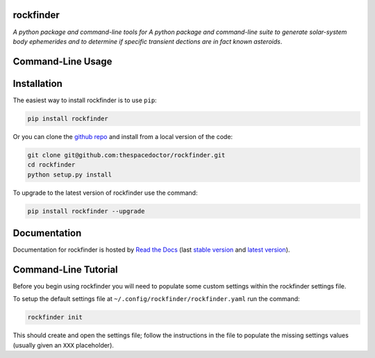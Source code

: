 rockfinder 
=========================

.. image:: https://readthedocs.org/projects/rockfinder/badge/
    :target: http://rockfinder.readthedocs.io/en/latest/?badge
    :alt: Documentation Status

.. image:: https://cdn.rawgit.com/thespacedoctor/rockfinder/master/coverage.svg
    :target: https://cdn.rawgit.com/thespacedoctor/rockfinder/master/htmlcov/index.html
    :alt: Coverage Status

*A python package and command-line tools for A python package and command-line suite to generate solar-system body ephemerides and to determine if specific transient dections are in fact known asteroids*.





Command-Line Usage
==================

.. todo::

    - add usage

Installation
============

The easiest way to install rockfinder is to use ``pip``:

.. code:: bash

    pip install rockfinder

Or you can clone the `github repo <https://github.com/thespacedoctor/rockfinder>`__ and install from a local version of the code:

.. code:: bash

    git clone git@github.com:thespacedoctor/rockfinder.git
    cd rockfinder
    python setup.py install

To upgrade to the latest version of rockfinder use the command:

.. code:: bash

    pip install rockfinder --upgrade


Documentation
=============

Documentation for rockfinder is hosted by `Read the Docs <http://rockfinder.readthedocs.org/en/stable/>`__ (last `stable version <http://rockfinder.readthedocs.org/en/stable/>`__ and `latest version <http://rockfinder.readthedocs.org/en/latest/>`__).

Command-Line Tutorial
=====================

Before you begin using rockfinder you will need to populate some custom settings within the rockfinder settings file.

To setup the default settings file at ``~/.config/rockfinder/rockfinder.yaml`` run the command:

.. code-block:: bash 
    
    rockfinder init

This should create and open the settings file; follow the instructions in the file to populate the missing settings values (usually given an ``XXX`` placeholder). 

.. todo::

    - add tutorial

